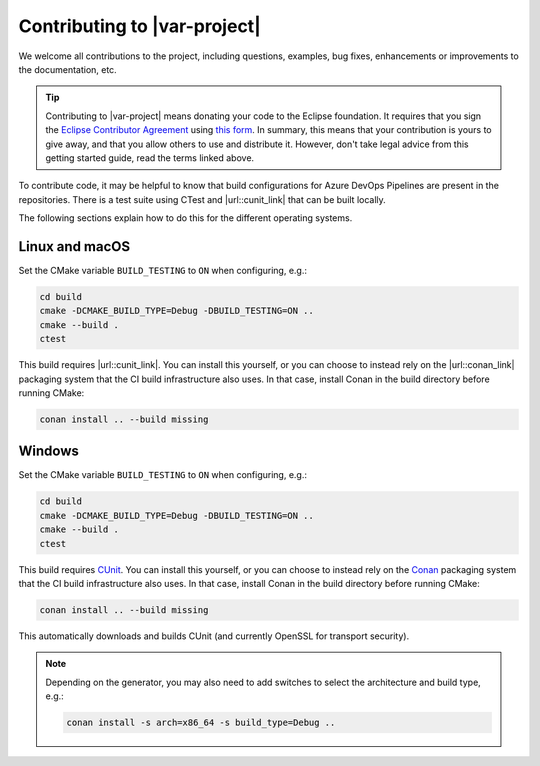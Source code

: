 .. _contributing:

.. |url::cunit_link| raw:: html

   <a href="https://cunit.sourceforge.net/" target="_blank">CUnit</a>

.. |url::conan_link| raw:: html

   <a href="https://conan.io/" target="_blank">Conan</a>

Contributing to |var-project|
=============================

We welcome all contributions to the project, including questions,
examples, bug fixes, enhancements or improvements to the documentation,
etc.


.. tip::

    Contributing to |var-project| means donating your code to the Eclipse foundation. It requires that you
    sign the `Eclipse Contributor Agreement <https://www.eclipse.org/legal/ECA.php>`__ using
    `this form <https://accounts.eclipse.org/user/eca>`__. In summary, this means that your contribution is
    yours to give away, and that you allow others to use and distribute it. However, don't take legal advice
    from this getting started guide, read the terms linked above.

To contribute code, it may be helpful to know that build configurations for Azure DevOps Pipelines 
are present in the repositories.
There is a test suite using CTest and |url::cunit_link| that can be built locally.

The following sections explain how to do this for the different
operating systems.

Linux and macOS
---------------

Set the CMake variable ``BUILD_TESTING`` to ``ON`` when configuring, e.g.:

.. code-block:: bash

    cd build
    cmake -DCMAKE_BUILD_TYPE=Debug -DBUILD_TESTING=ON ..
    cmake --build .
    ctest

This build requires |url::cunit_link|. You can
install this yourself, or you can choose to instead rely on the
|url::conan_link| packaging system that the CI build
infrastructure also uses. In that case, install Conan in the build
directory before running CMake:

.. code-block:: bash

    conan install .. --build missing


Windows
-------

Set the CMake variable ``BUILD_TESTING`` to ``ON`` when configuring, e.g.:

.. code-block:: bash

    cd build
    cmake -DCMAKE_BUILD_TYPE=Debug -DBUILD_TESTING=ON ..
    cmake --build .
    ctest

This build requires `CUnit <http://cunit.sourceforge.net/>`__. You can
install this yourself, or you can choose to instead rely on the
`Conan <https://conan.io/>`__ packaging system that the CI build
infrastructure also uses. In that case, install Conan in the build
directory before running CMake:

.. code-block:: bash

    conan install .. --build missing

This automatically downloads and builds CUnit (and currently OpenSSL for transport security).

.. note::

    Depending on the generator, you may also need to add switches to select the architecture and build type, e.g.:

    .. code-block:: bash

        conan install -s arch=x86_64 -s build_type=Debug ..
